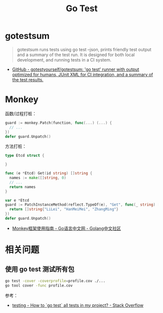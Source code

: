 #+TITLE:      Go Test

* 目录                                                    :TOC_4_gh:noexport:
- [[#gotestsum][gotestsum]]
- [[#monkey][Monkey]]
- [[#相关问题][相关问题]]
  - [[#使用-go-test-测试所有包][使用 go test 测试所有包]]

* gotestsum
  #+begin_quote
  gotestsum runs tests using go test --json, prints friendly test output and a summary of the test run. It is designed for both local development, and running tests in a CI system.
  #+end_quote

  + [[https://github.com/gotestyourself/gotestsum][GitHub - gotestyourself/gotestsum: 'go test' runner with output optimized for humans, JUnit XML for CI integration, and a summary of the test results.]]

* Monkey
  函数/过程打桩：
  #+begin_src go
    guard := monkey.Patch(function, func(...) (...) {
      // ...
    })
    defer guard.Unpatch()
  #+end_src

  方法打桩：
  #+begin_src go
    type Etcd struct {

    }

    func (e *Etcd) Get(id string) []string {
      names := make([]string, 0)
      // ...
      return names
    }

    var e *Etcd
    guard := PatchInstanceMethod(reflect.TypeOf(e), "Get", func(_ string) []string {
      return []string{"LiLei", "HanMeiMei", "ZhangMing"}
    })
    defer guard.Unpatch()
  #+end_src

  + [[https://studygolang.com/articles/11296][Monkey框架使用指南 - Go语言中文网 - Golang中文社区]]
  
* 相关问题
** 使用 go test 测试所有包
   #+begin_src sh
     go test -cover -coverprofile=profile.cov ./...
     go tool cover -func profile.cov
   #+end_src
  
   参考：
   + [[https://stackoverflow.com/questions/16353016/how-to-go-test-all-tests-in-my-project][testing - How to `go test` all tests in my project? - Stack Overflow]]

